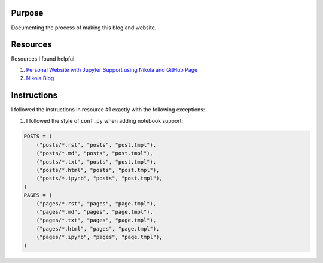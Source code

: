 .. title: Blog Setup
.. slug: blog-setup
.. date: 2020-07-31 02:32:30 UTC
.. tags: 
.. category: 
.. link: 
.. description: 
.. type: text

Purpose
==============

Documenting the process of making this blog and website.

Resources
=============

Resources I found helpful.

1. `Personal Website with Jupyter Support using Nikola and GitHub Page <https://jiaweizhuang.github.io/blog/nikola-guide/>`_

2. `Nikola Blog <https://getnikola.com/blog/>`_

Instructions
=============

I followed the instructions in resource #1 exactly with the following exceptions:

1. I followed the style of ``conf.py`` when adding notebook support:

.. code-block::

    POSTS = (
        ("posts/*.rst", "posts", "post.tmpl"),
        ("posts/*.md", "posts", "post.tmpl"),
        ("posts/*.txt", "posts", "post.tmpl"),
        ("posts/*.html", "posts", "post.tmpl"),
        ("posts/*.ipynb", "posts", "post.tmpl"),
    )
    PAGES = (
        ("pages/*.rst", "pages", "page.tmpl"),
        ("pages/*.md", "pages", "page.tmpl"),
        ("pages/*.txt", "pages", "page.tmpl"),
        ("pages/*.html", "pages", "page.tmpl"),
        ("pages/*.ipynb", "pages", "page.tmpl"),
    )
